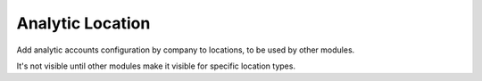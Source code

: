 Analytic Location
=================

Add analytic accounts configuration by company to locations, to be used by
other modules.

It's not visible until other modules make it visible for specific location
types.
